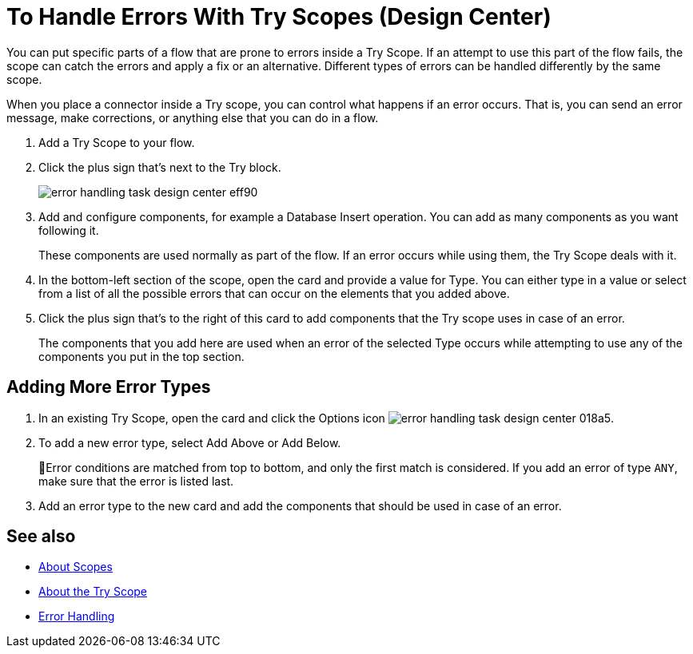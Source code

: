 = To Handle Errors With Try Scopes (Design Center)


You can put specific parts of a flow that are prone to errors inside a Try Scope. If an attempt to use this part of the flow fails, the scope can catch the errors and apply a fix or an alternative. Different types of errors can be handled differently by the same scope.

When you place a connector inside a Try scope, you can control what happens if an error occurs. That is, you can send an error message, make corrections, or anything else that you can do in a flow.


. Add a Try Scope to your flow.

. Click the plus sign that's next to the Try block.
+
image:error-handling-task-design-center-eff90.png[]

. Add and configure components, for example a Database Insert operation. You can add as many components as you want following it.

+
These components are used normally as part of the flow. If an error occurs while using them, the Try Scope deals with it.

. In the bottom-left section of the scope, open the card and provide a value for Type. You can either type in a value or select from a list of all the possible errors that can occur on the elements that you added above.

. Click the plus sign that's to the right of this card to add components that the Try scope uses in case of an error.
+

The components that you add here are used when an error of the selected Type occurs while attempting to use any of the components you put in the top section.


== Adding More Error Types


. In an existing Try Scope, open the card and click the Options icon image:error-handling-task-design-center-018a5.png[].
. To add a new error type, select Add Above or Add Below.
+
Error conditions are matched from top to bottom, and only the first match is considered. If you add an error of type `ANY`, make sure that the error is listed last.

. Add an error type to the new card and add the components that should be used in case of an error.






== See also

* link:https://mule4-docs.mulesoft.com/mule-user-guide/v/4.0/scopes-concept[About Scopes]

* link:https://mule4-docs.mulesoft.com/mule-user-guide/v/4.0/try-scope-concept[About the Try Scope]

* link:https://mule4-docs.mulesoft.com/mule-user-guide/v/4.0/error-handling[Error Handling]
